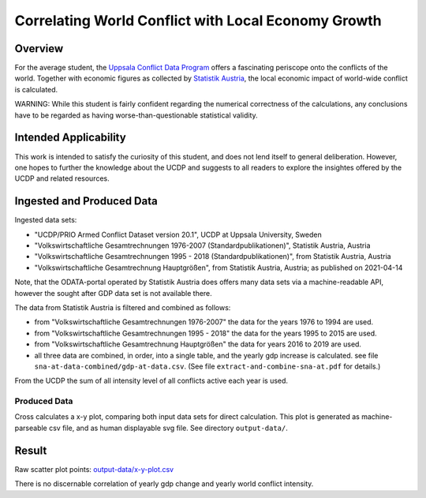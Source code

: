 
******************************************************
 Correlating World Conflict with Local Economy Growth
******************************************************

Overview
========

For the average student, the
`Uppsala Conflict Data Program <https://ucdp.uu.se/>`_  offers
a fascinating periscope onto the conflicts of the world.
Together with economic figures as collected by
`Statistik Austria <https://www.statistik.at>`_,
the local economic impact of world-wide conflict is calculated.

WARNING: While this student is fairly confident regarding the numerical
correctness of the calculations, any conclusions have to be regarded as having
worse-than-questionable statistical validity.


Intended Applicability
======================

This work is intended to satisfy the curiosity of this student, and does not
lend itself to general deliberation.
However, one hopes to further the knowledge about the UCDP and suggests to
all readers to explore the insightes offered by the UCDP and related resources.


Ingested and Produced Data
==========================

Ingested data sets:

* "UCDP/PRIO Armed Conflict Dataset version 20.1", UCDP at
  Uppsala University, Sweden
* "Volkswirtschaftliche Gesamtrechnungen 1976-2007 (Standardpublikationen)",
  Statistik Austria, Austria
* "Volkswirtschaftliche Gesamtrechnungen 1995 - 2018 (Standardpublikationen)",
  from Statistik Austria, Austria
* "Volkswirtschaftliche Gesamtrechnung Hauptgrößen", from Statistik Austria,
  Austria; as published on 2021-04-14

Note, that the ODATA-portal operated by Statistik Austria does offers many
data sets via a machine-readable API, however the sought after GDP data set
is not available there.


.. image:: dataflow-overview.pdf
  :width: 100%
  :alt: Data Flow Overview


The data from Statistik Austria is filtered and combined as follows:

* from "Volkswirtschaftliche Gesamtrechnungen 1976-2007" the data for the
  years 1976 to 1994 are used.
* from "Volkswirtschaftliche Gesamtrechnungen 1995 - 2018" the data for the
  years 1995 to 2015 are used.
* from "Volkswirtschaftliche Gesamtrechnung Hauptgrößen" the data for years
  2016 to 2019 are used.
* all three data are combined, in order, into a single table, and the yearly
  gdp increase is calculated.
  see file ``sna-at-data-combined/gdp-at-data.csv``.
  (See file ``extract-and-combine-sna-at.pdf`` for details.)

From the UCDP the sum of all intensity level of all conflicts active each
year is used.


Produced Data
-------------

Cross calculates a x-y plot, comparing both input data sets for direct
calculation. This plot is generated as machine-parseable csv file, and
as human displayable svg file.
See directory ``output-data/``.


Result
======

.. image:: output-data/x-y-plot.pdf
  :width: 100%
  :alt: X-Y Result Plot

Raw scatter plot points: `<output-data/x-y-plot.csv>`_

There is no discernable correlation of yearly gdp change and yearly
world conflict intensity.
